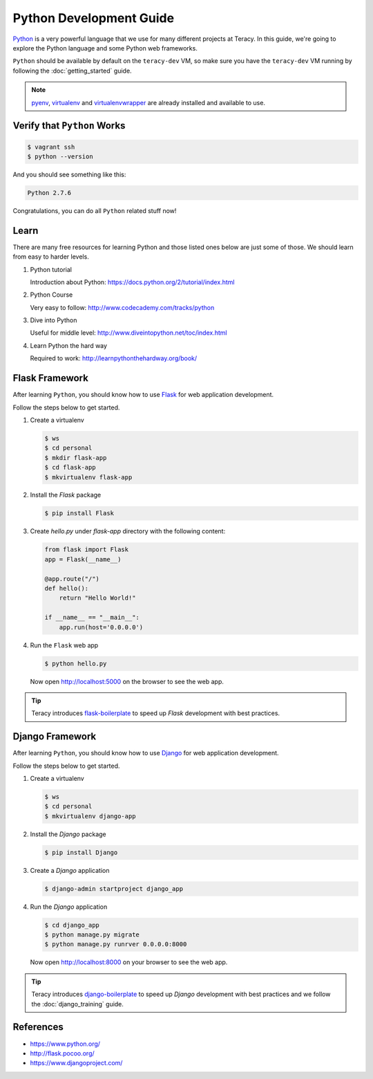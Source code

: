 Python Development Guide
========================

Python_ is a very powerful language that we use for many different projects at Teracy. In this
guide, we're going to explore the Python language and some Python web frameworks.


``Python`` should be available by default on the ``teracy-dev`` VM, so make sure you have the
``teracy-dev`` VM running by following the :doc:`getting_started` guide.

..  note::
    pyenv_, virtualenv_ and virtualenvwrapper_ are already installed and available to use.


Verify that ``Python`` Works
----------------------------

..  code-block:: bash

    $ vagrant ssh
    $ python --version

And you should see something like this:

..  code-block:: bash

    Python 2.7.6

Congratulations, you can do all ``Python`` related stuff now!


Learn
-----

There are many free resources for learning Python and those listed ones below are just some of
those. We should learn from easy to harder levels.

#.  Python tutorial

    Introduction about Python: https://docs.python.org/2/tutorial/index.html

#.  Python Course

    Very easy to follow: http://www.codecademy.com/tracks/python

#.  Dive into Python

    Useful for middle level: http://www.diveintopython.net/toc/index.html

#.  Learn Python the hard way

    Required to work: http://learnpythonthehardway.org/book/


Flask Framework
---------------

After learning ``Python``, you should know how to use Flask_ for web application development.

Follow the steps below to get started.

#.  Create a virtualenv

    ..  code-block:: bash

        $ ws
        $ cd personal
        $ mkdir flask-app
        $ cd flask-app
        $ mkvirtualenv flask-app

#.  Install the `Flask` package

    ..  code-block:: bash

        $ pip install Flask

#.  Create `hello.py` under `flask-app` directory with the following content:

    ..  code-block:: python

        from flask import Flask
        app = Flask(__name__)

        @app.route("/")
        def hello():
            return "Hello World!"

        if __name__ == "__main__":
            app.run(host='0.0.0.0')


#.  Run the ``Flask`` web app

    ..  code-block:: bash

        $ python hello.py

    Now open http://localhost:5000 on the browser to see the web app.


..  tip::

    Teracy introduces flask-boilerplate_ to speed up `Flask` development with best practices.


Django Framework
----------------

After learning ``Python``, you should know how to use Django_ for web application development.

Follow the steps below to get started.

#.  Create a virtualenv

    .. code-block:: bash

        $ ws
        $ cd personal
        $ mkvirtualenv django-app

#.  Install the `Django` package

    ..  code-block:: bash

        $ pip install Django

#.  Create a `Django` application

    ..  code-block:: bash

        $ django-admin startproject django_app


#.  Run the `Django` application

    ..  code-block:: bash

        $ cd django_app
        $ python manage.py migrate
        $ python manage.py runrver 0.0.0.0:8000

    Now open http://localhost:8000 on your browser to see the web app.

..  tip::

    Teracy introduces django-boilerplate_ to speed up `Django` development with best practices and
    we follow the :doc:`django_training` guide.

References
----------

- https://www.python.org/
- http://flask.pocoo.org/
- https://www.djangoproject.com/

..  _Python: https://www.python.org/
..  _pyenv: https://github.com/yyuu/pyenv
..  _virtualenv: http://docs.python-guide.org/en/latest/dev/virtualenvs/
..  _virtualenvwrapper: https://virtualenvwrapper.readthedocs.org/en/latest/
..  _Flask: http://flask.pocoo.org/
..  _Django: https://www.djangoproject.com/
..  _flask-boilerplate: https://github.com/teracyhq/flask-boilerplate
..  _django-boilerplate: https://github.com/teracyhq/django-boilerplate


